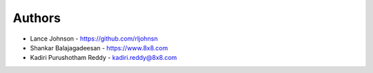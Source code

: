 
Authors
=======

* Lance Johnson - https://github.com/rljohnsn
* Shankar Balajagadeesan - https://www.8x8.com
* Kadiri Purushotham Reddy - kadiri.reddy@8x8.com

